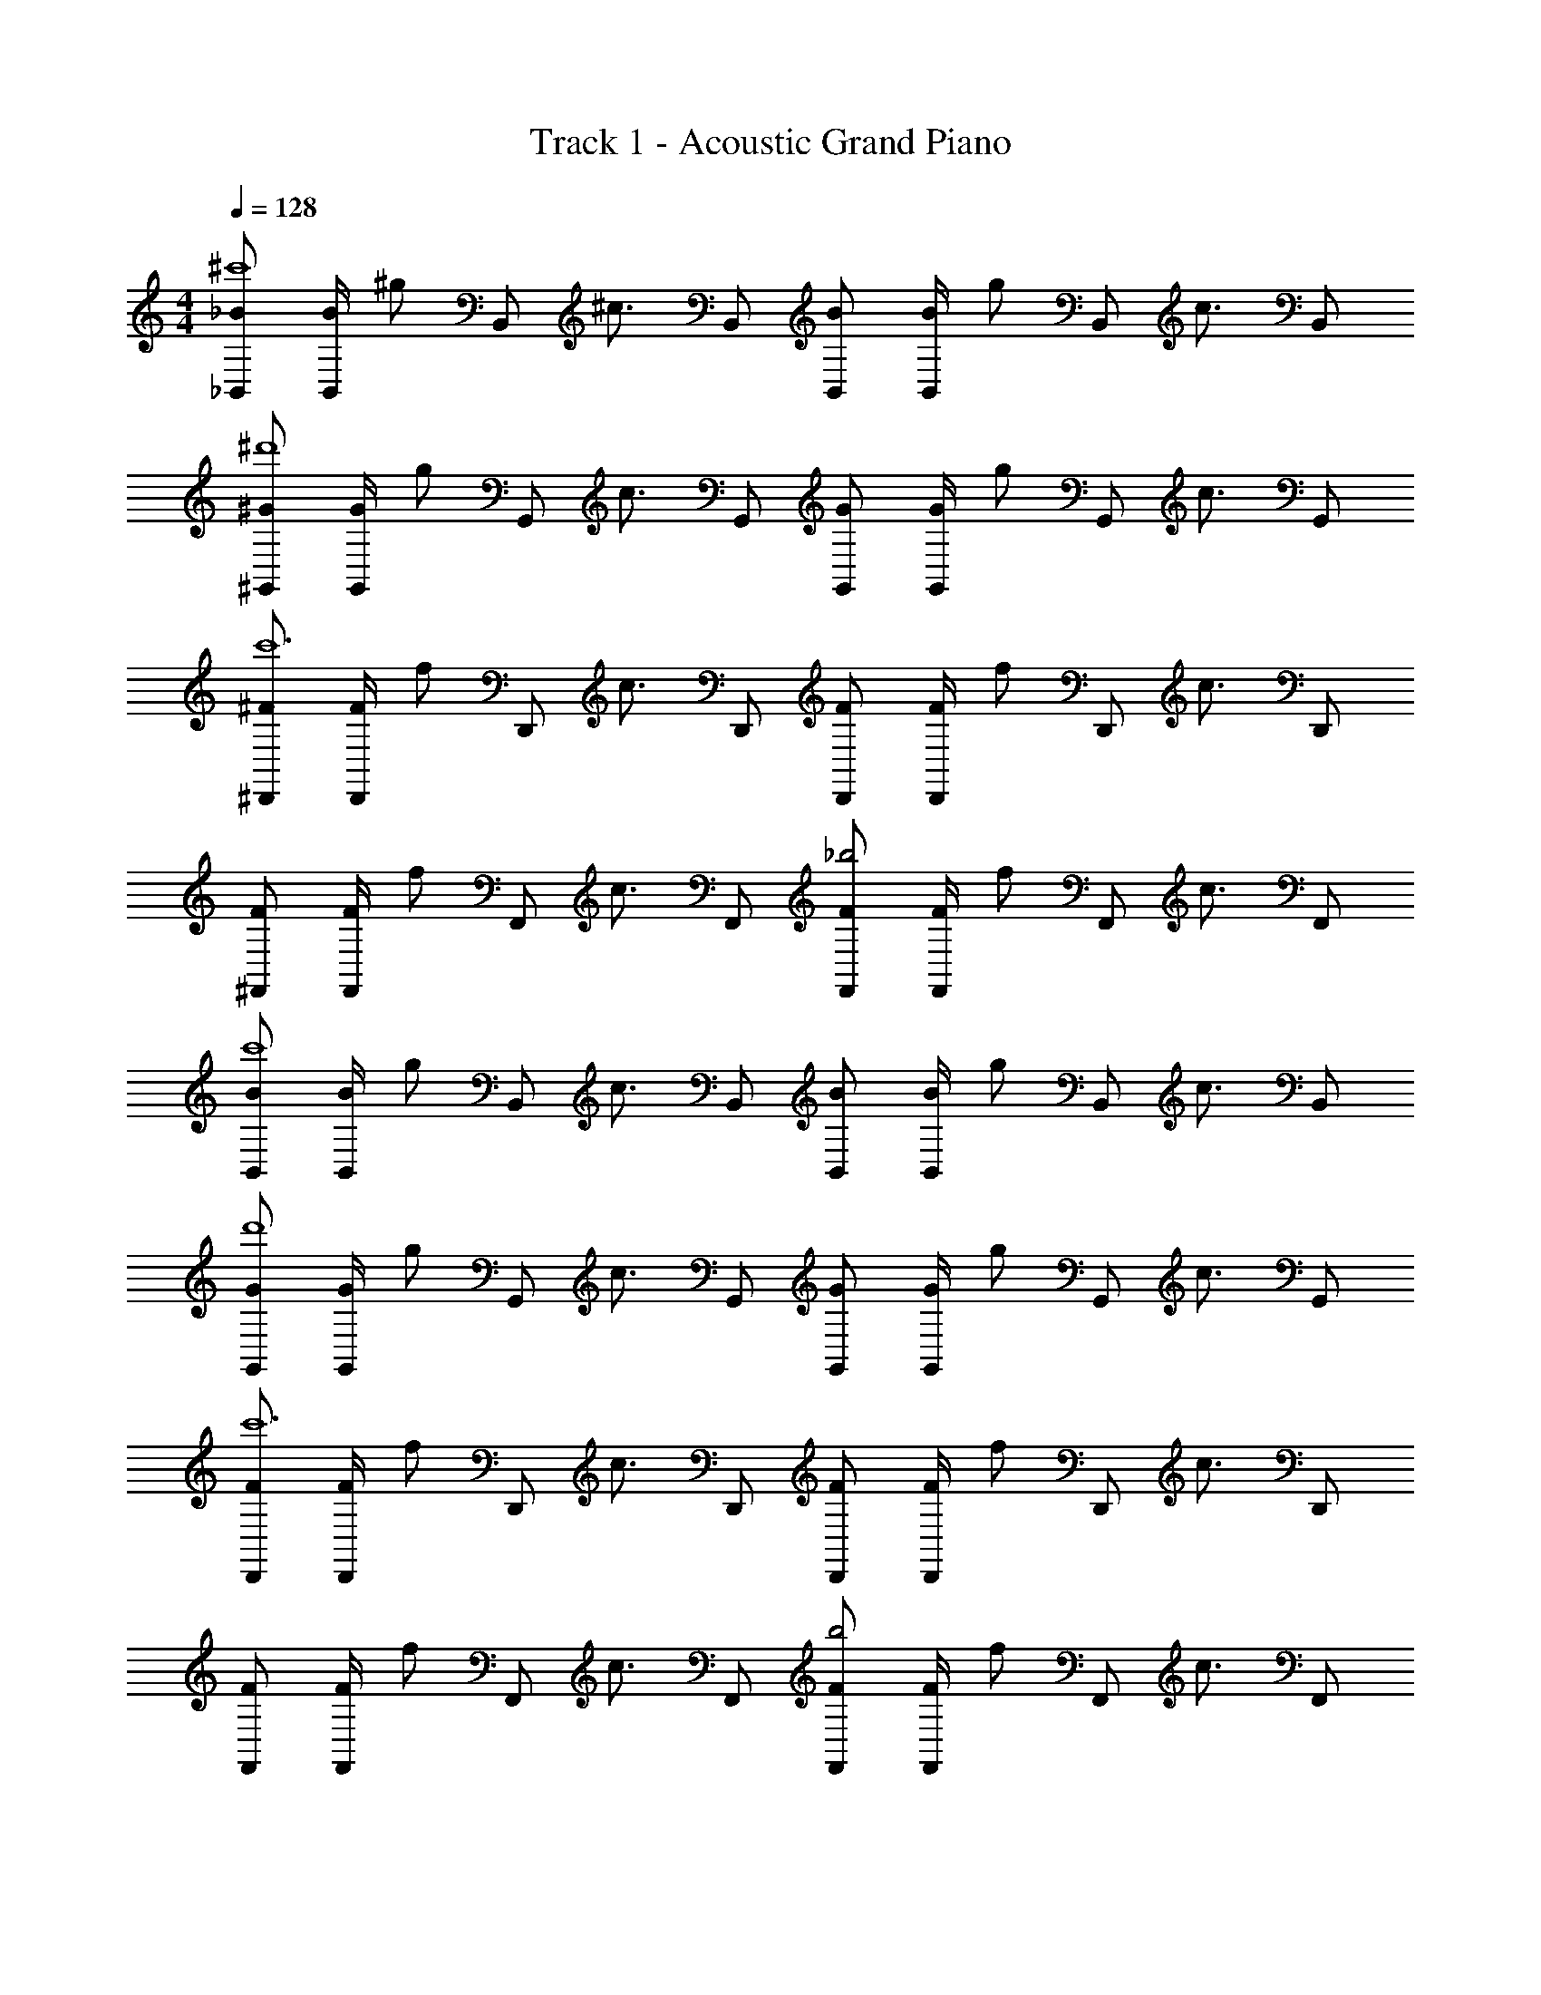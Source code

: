 X: 1
T: Track 1 - Acoustic Grand Piano
Z: ABC Generated by Starbound Composer v0.8.6
L: 1/4
M: 4/4
Q: 1/4=128
K: C
[_B/_B,,/^c'4] [B/4B,,/] [z/4^g/] [z/4B,,/] [z/4^c3/4] B,,/ [B/B,,/] [B/4B,,/] [z/4g/] [z/4B,,/] [z/4c3/4] B,,/ 
[^G/^G,,/^d'4] [G/4G,,/] [z/4g/] [z/4G,,/] [z/4c3/4] G,,/ [G/G,,/] [G/4G,,/] [z/4g/] [z/4G,,/] [z/4c3/4] G,,/ 
[^F/^D,,/c'6] [F/4D,,/] [z/4f/] [z/4D,,/] [z/4c3/4] D,,/ [F/D,,/] [F/4D,,/] [z/4f/] [z/4D,,/] [z/4c3/4] D,,/ 
[F/^F,,/] [F/4F,,/] [z/4f/] [z/4F,,/] [z/4c3/4] F,,/ [F/F,,/_b2] [F/4F,,/] [z/4f/] [z/4F,,/] [z/4c3/4] F,,/ 
[B/B,,/c'4] [B/4B,,/] [z/4g/] [z/4B,,/] [z/4c3/4] B,,/ [B/B,,/] [B/4B,,/] [z/4g/] [z/4B,,/] [z/4c3/4] B,,/ 
[G/G,,/d'4] [G/4G,,/] [z/4g/] [z/4G,,/] [z/4c3/4] G,,/ [G/G,,/] [G/4G,,/] [z/4g/] [z/4G,,/] [z/4c3/4] G,,/ 
[F/D,,/c'6] [F/4D,,/] [z/4f/] [z/4D,,/] [z/4c3/4] D,,/ [F/D,,/] [F/4D,,/] [z/4f/] [z/4D,,/] [z/4c3/4] D,,/ 
[F/F,,/] [F/4F,,/] [z/4f/] [z/4F,,/] [z/4c3/4] F,,/ [F/F,,/b2] [F/4F,,/] [z/4f/] [z/4F,,/] [z/4c3/4] F,,/ 
